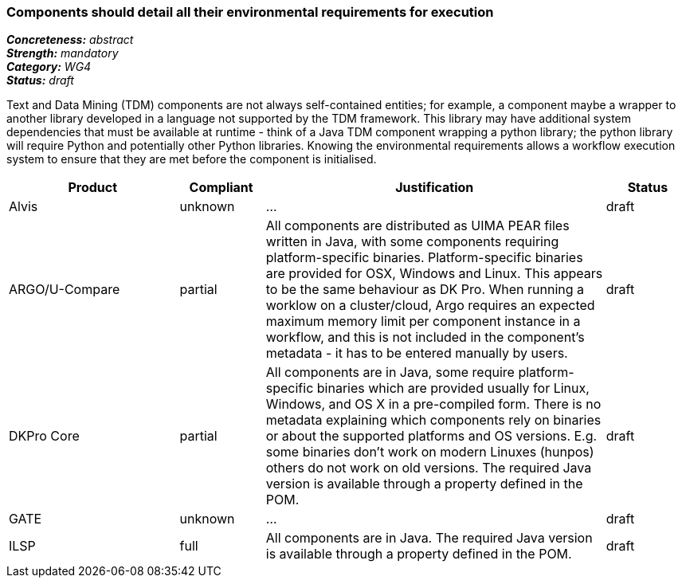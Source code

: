 === Components should detail all their environmental requirements for execution

[%hardbreaks]
[small]#*_Concreteness:_* __abstract__#
[small]#*_Strength:_* __mandatory__#
[small]#*_Category:_* __WG4__#
[small]#*_Status:_* __draft__#

Text and Data Mining (TDM) components are not always self-contained entities; for example, a component maybe a wrapper to another library developed in a language not supported by the TDM framework.  This library may have additional system dependencies that must be available at runtime - think of a Java TDM component wrapping a python library; the python library will require Python and potentially other Python libraries.  Knowing the environmental requirements allows a workflow execution system to ensure that they are met before the component is initialised.

[cols="2,1,4,1"]
|====
|Product|Compliant|Justification|Status

| Alvis
| unknown
| ...
| draft

| ARGO/U-Compare
| partial
| All components are distributed as UIMA PEAR files written in Java, with some components requiring platform-specific binaries.  Platform-specific binaries are provided for OSX, Windows and Linux.  This appears to be the same behaviour as DK Pro.  When running a worklow on a cluster/cloud, Argo requires an expected maximum memory limit per component instance in a workflow, and this is not included in the component's metadata - it has to be entered manually by users.
| draft

| DKPro Core
| partial
| All components are in Java, some require platform-specific binaries which are provided usually for Linux, Windows, and OS X in a pre-compiled form. There is no metadata explaining which components rely on binaries or about the supported platforms and OS versions. E.g. some binaries don't work on modern Linuxes (hunpos) others do not work on old versions. The required Java version is available through a property defined in the POM.
| draft

| GATE
| unknown
| ...
| draft

| ILSP
| full
| All components are in Java. The required Java version is available through a property defined in the POM.
| draft
|====
